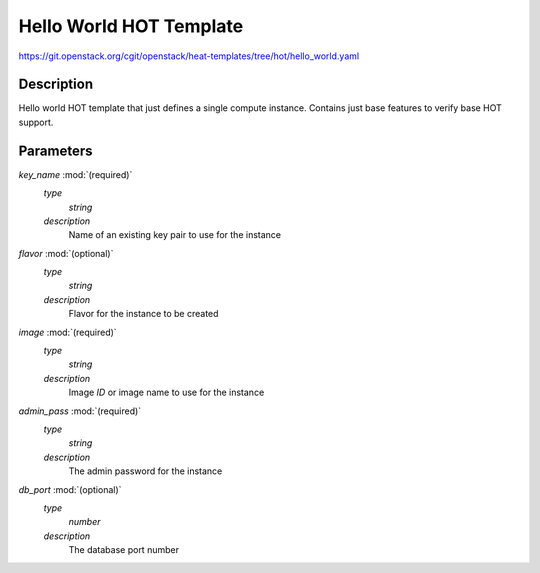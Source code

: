 ..
      Licensed under the Apache License, Version 2.0 (the "License"); you may
      not use this file except in compliance with the License. You may obtain
      a copy of the License at

          http://www.apache.org/licenses/LICENSE-2.0

      Unless required by applicable law or agreed to in writing, software
      distributed under the License is distributed on an "AS IS" BASIS, WITHOUT
      WARRANTIES OR CONDITIONS OF ANY KIND, either express or implied. See the
      License for the specific language governing permissions and limitations
      under the License.

========================
Hello World HOT Template
========================

https://git.openstack.org/cgit/openstack/heat-templates/tree/hot/hello_world.yaml

Description
-----------

Hello world HOT template that just defines a single compute instance. Contains
just base features to verify base HOT support.


Parameters
----------

*key_name* :mod:`(required)`
    *type*
        *string*
    *description*
        Name of an existing key pair to use for the instance
*flavor* :mod:`(optional)`
    *type*
        *string*
    *description*
        Flavor for the instance to be created
*image* :mod:`(required)`
    *type*
        *string*
    *description*
        Image *ID* or image name to use for the instance
*admin_pass* :mod:`(required)`
    *type*
        *string*
    *description*
        The admin password for the instance
*db_port* :mod:`(optional)`
    *type*
        *number*
    *description*
        The database port number
